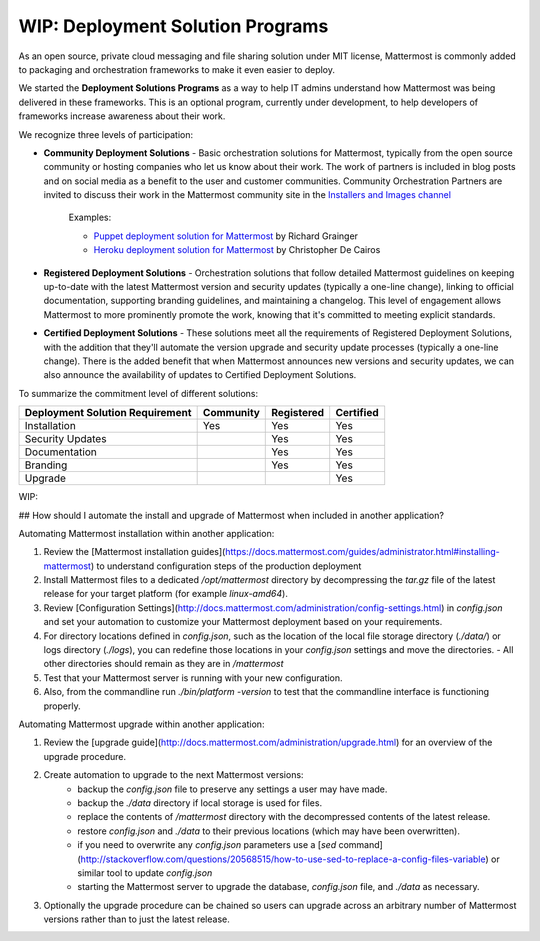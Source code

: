 ========================================
WIP: Deployment Solution Programs 
========================================

As an open source, private cloud messaging and file sharing solution under MIT license, Mattermost is commonly added to packaging and orchestration frameworks to make it even easier to deploy. 

We started the **Deployment Solutions Programs** as a way to help IT admins understand how Mattermost was being delivered in these frameworks. This is an optional program, currently under development, to help developers of frameworks increase awareness about their work. 

We recognize three levels of participation: 

- **Community Deployment Solutions** - Basic orchestration solutions for Mattermost, typically from the open source community or hosting companies who let us know about their work. The work of partners is included in blog posts and on social media as a benefit to the user and customer communities. Community Orchestration Partners are invited to discuss their work in the Mattermost community site in the `Installers and Images channel <https://pre-release.mattermost.com/core/channels/installers-and-images>`_ 

   Examples: 

   - `Puppet deployment solution for Mattermost <https://forge.puppet.com/liger1978/mattermost>`_ by Richard Grainger
   - `Heroku deployment solution for Mattermost <https://chrisdecairos.ca/deploying-mattermost-to-heroku/>`_ by Christopher De Cairos

- **Registered Deployment Solutions** - Orchestration solutions that follow detailed Mattermost guidelines on keeping up-to-date with the latest Mattermost version and security updates (typically a one-line change), linking to official documentation, supporting branding guidelines, and maintaining a changelog. This level of engagement allows Mattermost to more prominently promote the work, knowing that it's committed to meeting explicit standards.


- **Certified Deployment Solutions** - These solutions meet all the requirements of Registered Deployment Solutions, with the addition that they'll automate the version upgrade and security update processes (typically a one-line change). There is the added benefit that when Mattermost announces new versions and security updates, we can also announce the availability of updates to Certified Deployment Solutions. 

To summarize the commitment level of different solutions: 

==================================  ========= =========== ===========
Deployment Solution Requirement     Community Registered  Certified 
==================================  ========= =========== ===========
Installation                        Yes       Yes         Yes
----------------------------------  --------- ----------- -----------
Security Updates                              Yes         Yes 
----------------------------------  --------- ----------- -----------
Documentation                                 Yes         Yes
----------------------------------  --------- ----------- -----------
Branding                                      Yes         Yes
----------------------------------  --------- ----------- -----------
Upgrade                                                   Yes
==================================  ========= =========== ===========




WIP: 

## How should I automate the install and upgrade of Mattermost when included in another application? 

Automating Mattermost installation within another application: 

1. Review the [Mattermost installation guides](https://docs.mattermost.com/guides/administrator.html#installing-mattermost) to understand configuration steps of the production deployment 
2. Install Mattermost files to a dedicated `/opt/mattermost` directory by decompressing the `tar.gz` file of the latest release for your target platform (for example `linux-amd64`). 
3. Review [Configuration Settings](http://docs.mattermost.com/administration/config-settings.html) in `config.json` and set your automation to customize your Mattermost deployment based on your requirements. 
4. For directory locations defined in `config.json`, such as the location of the local file storage directory (`./data/`) or logs directory (`./logs`), you can redefine those locations in your `config.json` settings and move the directories.
   - All other directories should remain as they are in `/mattermost` 
5. Test that your Mattermost server is running with your new configuration.
6. Also, from the commandline run `./bin/platform -version` to test that the commandline interface is functioning properly.

Automating Mattermost upgrade within another application: 

1. Review the [upgrade guide](http://docs.mattermost.com/administration/upgrade.html) for an overview of the upgrade procedure. 
2. Create automation to upgrade to the next Mattermost versions: 
    - backup the `config.json` file to preserve any settings a user may have made.
    - backup the `./data` directory if local storage is used for files.
    - replace the contents of `/mattermost` directory with the decompressed contents of the latest release.
    - restore `config.json` and `./data` to their previous locations (which may have been overwritten).
    - if you need to overwrite any `config.json` parameters use a [`sed` command](http://stackoverflow.com/questions/20568515/how-to-use-sed-to-replace-a-config-files-variable) or similar tool to update `config.json`
    - starting the Mattermost server to upgrade the database, `config.json` file, and `./data` as necessary. 
3. Optionally the upgrade procedure can be chained so users can upgrade across an arbitrary number of Mattermost versions rather than to just the latest release. 
